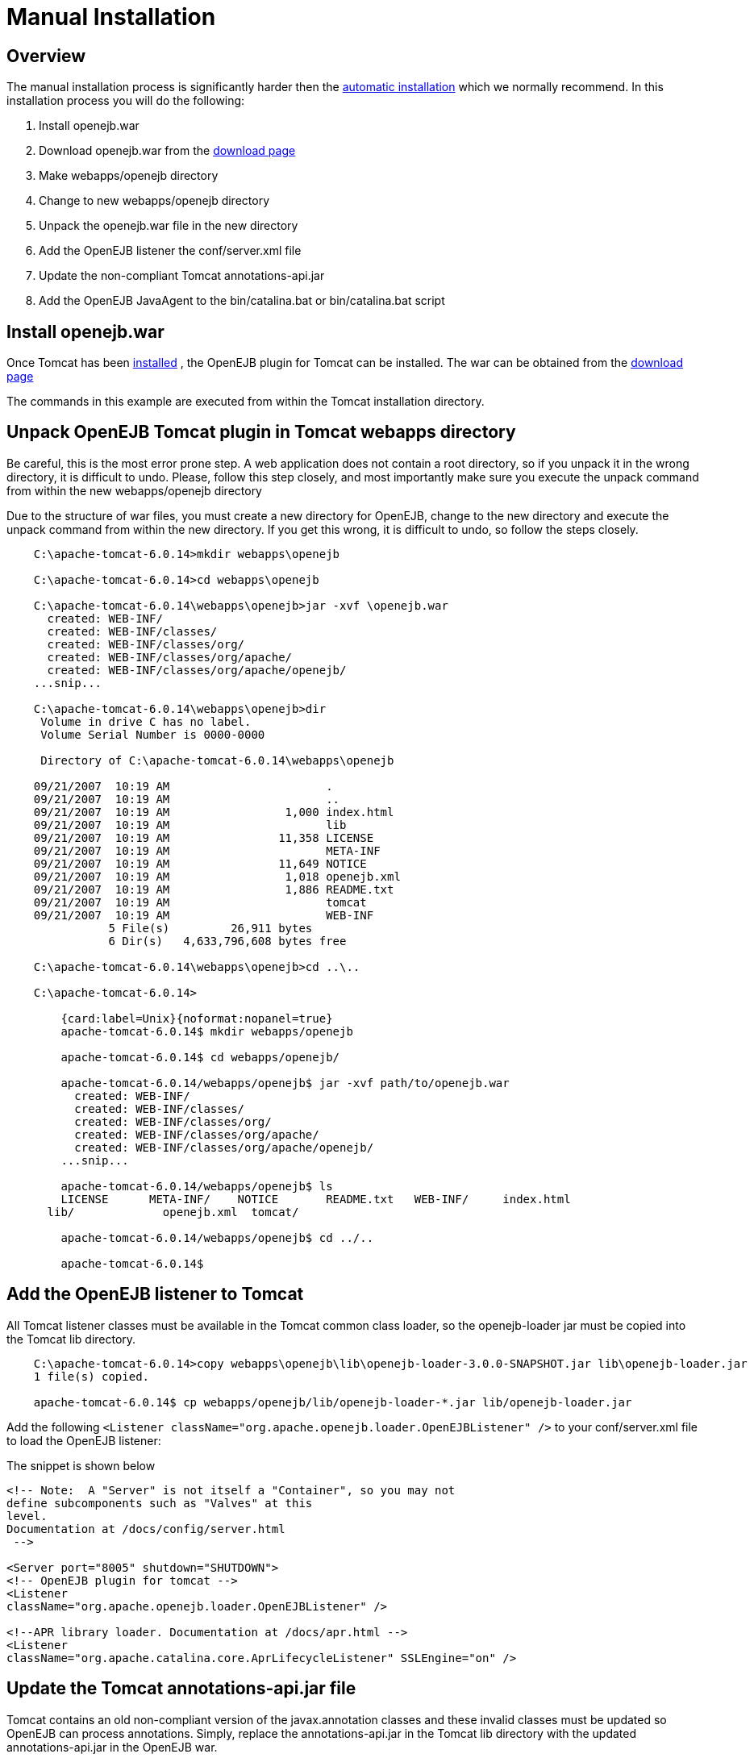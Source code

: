 = Manual Installation
:index-group: OpenEJB Standalone Server
:jbake-date: 2018-12-05
:jbake-type: page
:jbake-status: published

== Overview

The manual installation process is significantly harder then the xref:{common-vc}::tomcat.adoc[automatic installation] which we normally recommend.
In this installation process you will do the following:

. Install openejb.war
. Download openejb.war from the link:http://tomee.apache.org/downloads.html[download page]
. Make webapps/openejb directory
. Change to new webapps/openejb directory
. Unpack the openejb.war file in the new directory
. Add the OpenEJB listener the conf/server.xml file
. Update the non-compliant Tomcat annotations-api.jar
. Add the OpenEJB JavaAgent to the bin/catalina.bat or bin/catalina.bat script

== Install openejb.war

Once Tomcat has been xref:{common-vc}::tomcat-installation.adoc[installed] , the OpenEJB plugin for Tomcat can be installed.
The war can be obtained from the xref:{common-vc}::download-ng.adoc[download page]

The commands in this example are executed from within the Tomcat installation directory.

== Unpack OpenEJB Tomcat plugin in Tomcat webapps directory

Be careful, this is the most error prone step.
A web application does not contain a root directory, so if you unpack it in the wrong directory, it is difficult to undo.
Please, follow this step closely, and most importantly make sure you execute the unpack command from within the new webapps/openejb directory

Due to the structure of war files, you must create a new directory for OpenEJB, change to the new directory and execute the unpack command from within the new directory.
If you get this wrong, it is difficult to undo, so follow the steps closely.

[source,console]
----
    C:\apache-tomcat-6.0.14>mkdir webapps\openejb

    C:\apache-tomcat-6.0.14>cd webapps\openejb

    C:\apache-tomcat-6.0.14\webapps\openejb>jar -xvf \openejb.war
      created: WEB-INF/
      created: WEB-INF/classes/
      created: WEB-INF/classes/org/
      created: WEB-INF/classes/org/apache/
      created: WEB-INF/classes/org/apache/openejb/
    ...snip...

    C:\apache-tomcat-6.0.14\webapps\openejb>dir
     Volume in drive C has no label.
     Volume Serial Number is 0000-0000

     Directory of C:\apache-tomcat-6.0.14\webapps\openejb

    09/21/2007  10:19 AM		       .
    09/21/2007  10:19 AM		       ..
    09/21/2007  10:19 AM		 1,000 index.html
    09/21/2007  10:19 AM		       lib
    09/21/2007  10:19 AM		11,358 LICENSE
    09/21/2007  10:19 AM		       META-INF
    09/21/2007  10:19 AM		11,649 NOTICE
    09/21/2007  10:19 AM		 1,018 openejb.xml
    09/21/2007  10:19 AM		 1,886 README.txt
    09/21/2007  10:19 AM		       tomcat
    09/21/2007  10:19 AM		       WEB-INF
    	       5 File(s)	 26,911 bytes
    	       6 Dir(s)   4,633,796,608 bytes free

    C:\apache-tomcat-6.0.14\webapps\openejb>cd ..\..

    C:\apache-tomcat-6.0.14>

        {card:label=Unix}{noformat:nopanel=true}
        apache-tomcat-6.0.14$ mkdir webapps/openejb

        apache-tomcat-6.0.14$ cd webapps/openejb/

        apache-tomcat-6.0.14/webapps/openejb$ jar -xvf path/to/openejb.war
          created: WEB-INF/
          created: WEB-INF/classes/
          created: WEB-INF/classes/org/
          created: WEB-INF/classes/org/apache/
          created: WEB-INF/classes/org/apache/openejb/
        ...snip...

        apache-tomcat-6.0.14/webapps/openejb$ ls
        LICENSE      META-INF/	  NOTICE       README.txt   WEB-INF/	 index.html
      lib/	       openejb.xml  tomcat/

        apache-tomcat-6.0.14/webapps/openejb$ cd ../..

        apache-tomcat-6.0.14$

----

== Add the OpenEJB listener to Tomcat

All Tomcat listener classes must be available in the Tomcat common class loader, so the openejb-loader jar must be copied into the Tomcat lib directory.

[source,console]
----
    C:\apache-tomcat-6.0.14>copy webapps\openejb\lib\openejb-loader-3.0.0-SNAPSHOT.jar lib\openejb-loader.jar
    1 file(s) copied.

    apache-tomcat-6.0.14$ cp webapps/openejb/lib/openejb-loader-*.jar lib/openejb-loader.jar
----

Add the following
`<Listener className="org.apache.openejb.loader.OpenEJBListener" />` to your conf/server.xml file to load the OpenEJB listener:

The snippet is shown below

[source,xml]
----
<!-- Note:  A "Server" is not itself a "Container", so you may not
define subcomponents such as "Valves" at this
level.
Documentation at /docs/config/server.html
 -->

<Server port="8005" shutdown="SHUTDOWN">
<!-- OpenEJB plugin for tomcat -->
<Listener
className="org.apache.openejb.loader.OpenEJBListener" />

<!--APR library loader. Documentation at /docs/apr.html -->
<Listener
className="org.apache.catalina.core.AprLifecycleListener" SSLEngine="on" />
----

== Update the Tomcat annotations-api.jar file

Tomcat contains an old non-compliant version of the javax.annotation classes and these invalid classes must be updated so OpenEJB can process annotations.
Simply, replace the annotations-api.jar in the Tomcat lib directory with the updated annotations-api.jar in the OpenEJB war.

[source,console]
----
C:\apache-tomcat-6.0.14>copy webapps\openejb\tomcat\annotations-api.jar lib\annotations-api.jar
Overwrite lib\annotations-api.jar? (Yes/No/All): y
	1 file(s) copied.

apache-tomcat-6.0.14$ cp webapps/openejb/tomcat/annotations-api.jar lib/annotations-api.jar
----

== Add OpenEJB javaagent to Tomcat startup

OpenJPA, the Java Persistence implementation used by OpenEJB, currently must enhanced persistence classes to function properly, and this requires the installation of a javaagent into the Tomcat startup process.

First, copy the OpenEJB JavaAgent jar into the lib directory.

[source,console]
----
    C:\apache-tomcat-6.0.14>copy webapps\openejb\lib\openejb-javaagent-3.0.0-SNAPSHOT.jar lib\openejb-javaagent.jar
    	1 file(s) copied.

    apache-tomcat-6.0.14$ cp webapps/openejb/lib/openejb-javaagent-*.jar lib/openejb-javaagent.jar
----

Simply, add the snippet marked below in bin/catalina.bat (Windows) or bin/catalina.sh (Unix) file to enable the OpenEJB javaagent:

[source,shell]
----
if not exist "%CATALINA_BASE%\conf\logging.properties" goto noJuli
    set JAVA_OPTS=%JAVA_OPTS%
    -Djava.util.logging.manager=org.apache.juli.ClassLoaderLogManager
    -Djava.util.logging.config.file="%CATALINA_BASE%\conf\logging.properties"
    :noJuli

     # Start of Snippet to add
     rem Add OpenEJB javaagent if not exist
     "%CATALINA_BASE%\webapps\openejb\lib\openejb-javaagent.jar" goto
     noOpenEJBJavaagent set
     JAVA_OPTS="-javaagent:%CATALINA_BASE%\webapps\openejb\lib\openejb-javaagent.jar"
     %JAVA_OPTS% :noOpenEJBJavaagent
     # End of Snippet to add


    rem ----- Execute The Requested Command
    ---------------------------------------
    echo Using CATALINA_BASE:   %CATALINA_BASE%
    echo Using CATALINA_HOME:   %CATALINA_HOME%



    # Set juli LogManager if it is present
    if [OPENEJB: -r "$CATALINA_BASE"/conf/logging.properties ](openejb:--r-"$catalina_base"/conf/logging.properties-.html)
    ; then
    JAVA_OPTS="$JAVA_OPTS
    "-Djava.util.logging.manager=org.apache.juli.ClassLoaderLogManager"
    "-Djava.util.logging.config.file="$CATALINA_BASE/conf/logging.properties"
    fi

     #Start of Snippet to add
     if [OPENEJB: -r "$CATALINA_BASE"/webapps/lib/openejb-javaagent.jar ](openejb:--r-"$catalina_base"/webapps/lib/openejb-javaagent.jar-.html)
    ; then
    JAVA_OPTS=""-javaagent:$CATALINA_BASE/lib/openejb-javaagent.jar"
    $JAVA_OPTS"
    fi
    #End of Snippet to add
----

NOTE: The example above is an excerpt from the middle of the bin/catalina.sh file.
Search for the this section and add the snippet shown.
